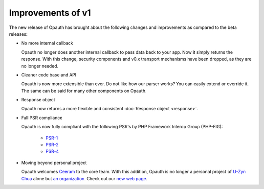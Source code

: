 Improvements of v1
==================

The new release of Opauth has brought about the following changes and improvements as compared to the beta releases:

- No more internal callback

  Opauth no longer does another internal callback to pass data back to your app. Now it simply returns the response. With
  this change, security components and v0.x transport mechanisms have been dropped, as they are no longer needed.

- Cleaner code base and API

  Opauth is now more extensible than ever. Do not like how our parser works? You can easily extend or override it. The same
  can be said for many other components on Opauth.

- Response object

  Opauth now returns a more flexible and consistent :doc:`Response object <response>`.

- Full PSR compliance

  Opauth is now fully compliant with the following PSR's by PHP Framework Interop Group (PHP-FIG):

    - `PSR-1 <http://www.php-fig.org/psr/psr-1/>`_
    - `PSR-2 <http://www.php-fig.org/psr/psr-2/>`_
    - `PSR-4 <http://www.php-fig.org/psr/psr-4/>`_

- Moving beyond personal project

  Opauth welcomes `Ceeram <https://github.com/ceeram>`_ to the core team. With this addition, Opauth is no longer a
  personal project of `U-Zyn Chua <https://github.com/uzyn>`_ alone but `an organization <https://github.com/opauth>`_.
  Check out our `new web page <http://opauth.org>`_.

